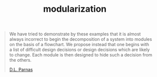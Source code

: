 :PROPERTIES:
:ID:       0d252c99-ee8d-438f-b36e-3c5c6b5942d6
:END:
#+TITLE: modularization
#+hugo_lastmod: Time-stamp: <2022-05-22 21:17:35 wferreir>
#+hugo_tags: software note

#+begin_quote
We have tried to demonstrate by these examples that it is almost always incorrect to begin the decomposition of a system into modules on the basis of a flowchart. We propose instead that one begins with a list of difficult design decisions or design decisions which are likely to change. Each module is then designed to hide such a decision from the others.

[[http://sunnyday.mit.edu/16.355/parnas-criteria.html][D.L. Parnas]]
#+end_quote
